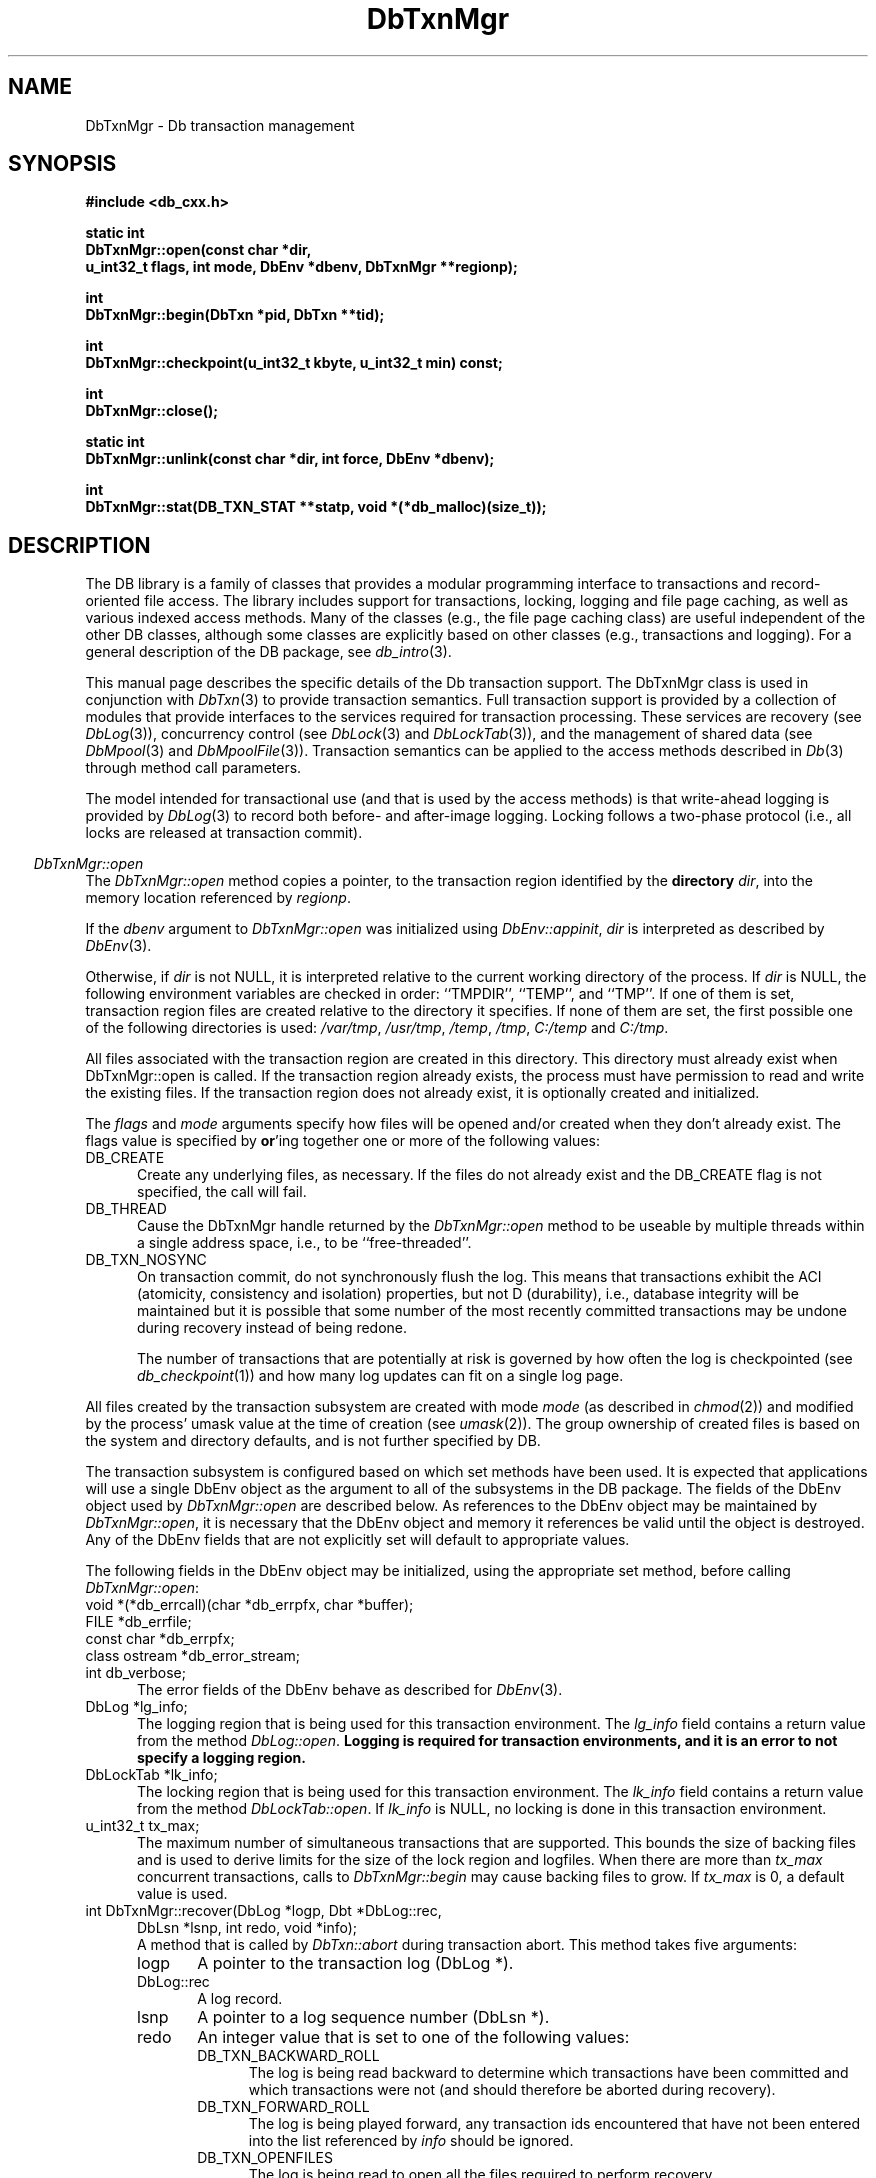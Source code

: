 .ds TYPE CXX
.\"
.\" See the file LICENSE for redistribution information.
.\"
.\" Copyright (c) 1997, 1998
.\"	Sleepycat Software.  All rights reserved.
.\"
.\"	@(#)DbTxnMgr.sox	10.14 (Sleepycat) 5/4/98
.\"
.\"
.\" See the file LICENSE for redistribution information.
.\"
.\" Copyright (c) 1997, 1998
.\"	Sleepycat Software.  All rights reserved.
.\"
.\"	@(#)macros.so	10.45 (Sleepycat) 5/4/98
.\"
.\" We don't want hyphenation for any HTML documents.
.ie '\*[HTML]'YES'\{\
.nh
\}
.el\{\
.ds Hy
.hy
..
.ds Nh
.nh
..
\}
.\" The alternative text macro
.\" This macro takes two arguments:
.\"	+ the text produced if this is a "C" manpage
.\"	+ the text produced if this is a "CXX" or "JAVA" manpage
.\"
.de Al
.ie '\*[TYPE]'C'\{\\$1
\}
.el\{\\$2
\}
..
.\" Scoped name macro.
.\" Produces a_b, a::b, a.b depending on language
.\" This macro takes two arguments:
.\"	+ the class or prefix (without underscore)
.\"	+ the name within the class or following the prefix
.de Sc
.ie '\*[TYPE]'C'\{\\$1_\\$2
\}
.el\{\
.ie '\*[TYPE]'CXX'\{\\$1::\\$2
\}
.el\{\\$1.\\$2
\}
\}
..
.\" Scoped name for Java.
.\" Produces Db.b, for Java, otherwise just b.  This macro is used for
.\" constants that must be scoped in Java, but are global otherwise.
.\" This macro takes two arguments:
.\"	+ the class
.\"	+ the name within the class or following the prefix
.de Sj
.ie '\*[TYPE]'JAVA'\{\
.TP 5
Db.\\$1\}
.el\{\
.TP 5
\\$1\}
..
.\" The general information text macro.
.de Gn
.ie '\*[TYPE]'C'\{The DB library is a family of groups of functions that provides a modular
programming interface to transactions and record-oriented file access.
The library includes support for transactions, locking, logging and file
page caching, as well as various indexed access methods.
Many of the functional groups (e.g., the file page caching functions)
are useful independent of the other DB functions,
although some functional groups are explicitly based on other functional
groups (e.g., transactions and logging).
\}
.el\{The DB library is a family of classes that provides a modular
programming interface to transactions and record-oriented file access.
The library includes support for transactions, locking, logging and file
page caching, as well as various indexed access methods.
Many of the classes (e.g., the file page caching class)
are useful independent of the other DB classes,
although some classes are explicitly based on other classes
(e.g., transactions and logging).
\}
For a general description of the DB package, see
.IR db_intro (3).
..
.\" The library error macro, the local error macro.
.\" These macros take one argument:
.\"	+ the function name.
.de Ee
The
.I \\$1
.ie '\*[TYPE]'C'\{function may fail and return
.I errno
\}
.el\{method may fail and throw a
.IR DbException (3)
.if '\*[TYPE]'CXX'\{
or return
.I errno
\}
\}
for any of the errors specified for the following DB and library functions:
..
.de Ec
In addition, the
.I \\$1
.ie '\*[TYPE]'C'\{function may fail and return
.I errno
\}
.el\{method may fail and throw a
.IR DbException (3)
.ie '\*[TYPE]'CXX'\{or return
.I errno
\}
.el\{encapsulating an
.I errno
\}
\}
for the following conditions:
..
.de Ea
[EAGAIN]
A lock was unavailable.
..
.de Eb
[EBUSY]
The shared memory region was in use and the force flag was not set.
..
.de Em
[EAGAIN]
The shared memory region was locked and (repeatedly) unavailable.
..
.de Ei
[EINVAL]
An invalid flag value or parameter was specified.
..
.de Es
[EACCES]
An attempt was made to modify a read-only database.
..
.de Et
The DB_THREAD flag was specified and spinlocks are not implemented for
this architecture.
..
.de Ep
[EPERM]
Database corruption was detected.
All subsequent database calls (other than
.ie '\*[TYPE]'C'\{\
.IR DB->close )
\}
.el\{\
.IR Db::close )
\}
will return EPERM.
..
.de Ek
.if '\*[TYPE]'CXX'\{\
Methods marked as returning
.I errno
will, by default, throw an exception that encapsulates the error information.
The default error behavior can be changed, see
.IR DbException (3).
\}
..
.\" The SEE ALSO text macro
.de Sa
.\" make the line long for nroff.
.if n .ll 72
.nh
.na
.IR db_archive (1),
.IR db_checkpoint (1),
.IR db_deadlock (1),
.IR db_dump (1),
.IR db_load (1),
.IR db_recover (1),
.IR db_stat (1),
.IR db_intro (3),
.ie '\*[TYPE]'C'\{\
.IR db_appinit (3),
.IR db_cursor (3),
.IR db_dbm (3),
.IR db_internal (3),
.IR db_lock (3),
.IR db_log (3),
.IR db_mpool (3),
.IR db_open (3),
.IR db_thread (3),
.IR db_txn (3)
\}
.el\{\
.IR db_internal (3),
.IR db_thread (3),
.IR Db (3),
.IR Dbc (3),
.IR DbEnv (3),
.IR DbException (3),
.IR DbInfo (3),
.IR DbLock (3),
.IR DbLockTab (3),
.IR DbLog (3),
.IR DbLsn (3),
.IR DbMpool (3),
.if !'\*[TYPE]'JAVA'\{\
.IR DbMpoolFile (3),
\}
.IR Dbt (3),
.IR DbTxn (3),
.IR DbTxnMgr (3)
\}
.ad
.Hy
..
.\" The function header macro.
.\" This macro takes one argument:
.\"	+ the function name.
.de Fn
.in 2
.I \\$1
.in
..
.\" The XXX_open function text macro, for merged create/open calls.
.\" This macro takes two arguments:
.\"	+ the interface, e.g., "transaction region"
.\"	+ the prefix, e.g., "txn" (or the class name for C++, e.g., "DbTxn")
.de Co
.ie '\*[TYPE]'C'\{\
.Fn \\$2_open
The
.I \\$2_open
function copies a pointer, to the \\$1 identified by the
.B directory
.IR dir ,
into the memory location referenced by
.IR regionp .
.PP
If the
.I dbenv
argument to
.I \\$2_open
was initialized using
.IR db_appinit ,
.I dir
is interpreted as described by
.IR db_appinit (3).
\}
.el\{\
.Fn \\$2::open
The
.I \\$2::open
.ie '\*[TYPE]'CXX'\{\
method copies a pointer, to the \\$1 identified by the
.B directory
.IR dir ,
into the memory location referenced by
.IR regionp .
\}
.el\{\
method returns a \\$1 identified by the
.B directory
.IR dir .
\}
.PP
If the
.I dbenv
argument to
.I \\$2::open
was initialized using
.IR DbEnv::appinit ,
.I dir
is interpreted as described by
.IR DbEnv (3).
\}
.PP
Otherwise,
if
.I dir
is not NULL,
it is interpreted relative to the current working directory of the process.
If
.I dir
is NULL,
the following environment variables are checked in order:
``TMPDIR'', ``TEMP'', and ``TMP''.
If one of them is set,
\\$1 files are created relative to the directory it specifies.
If none of them are set, the first possible one of the following
directories is used:
.IR /var/tmp ,
.IR /usr/tmp ,
.IR /temp ,
.IR /tmp ,
.I C:/temp
and
.IR C:/tmp .
.PP
All files associated with the \\$1 are created in this directory.
This directory must already exist when
.ie '\*[TYPE]'C'\{
\\$1_open
\}
.el\{\
\\$2::open
\}
is called.
If the \\$1 already exists,
the process must have permission to read and write the existing files.
If the \\$1 does not already exist,
it is optionally created and initialized.
..
.\" The common close language macro, for discarding created regions
.\" This macro takes one argument:
.\"	+ the function prefix, e.g., txn (the class name for C++, e.g., DbTxn)
.de Cc
In addition, if the
.I dir
argument to
.ie '\*[TYPE]'C'\{\
.ds Va db_appinit
.ds Vo \\$1_open
.ds Vu \\$1_unlink
\}
.el\{\
.ds Va DbEnv::appinit
.ds Vo \\$1::open
.ds Vu \\$1::unlink
\}
.I \\*(Vo
was NULL
and
.I dbenv
was not initialized using
.IR \\*(Va ,
.if '\\$1'memp'\{\
or the DB_MPOOL_PRIVATE flag was set,
\}
all files created for this shared region will be removed,
as if
.I \\*(Vu
were called.
.rm Va
.rm Vo
.rm Vu
..
.\" The DB_ENV information macro.
.\" This macro takes two arguments:
.\"	+ the function called to open, e.g., "txn_open"
.\"	+ the function called to close, e.g., "txn_close"
.de En
.ie '\*[TYPE]'C'\{\
based on the
.I dbenv
argument to
.IR \\$1 ,
which is a pointer to a structure of type DB_ENV (typedef'd in <db.h>).
Applications will normally use the same DB_ENV structure (initialized
by
.IR db_appinit (3)),
as an argument to all of the subsystems in the DB package.
.PP
References to the DB_ENV structure are maintained by DB,
so it may not be discarded until the last close function,
corresponding to an open function for which it was an argument,
has returned.
In order to ensure compatibility with future releases of DB, all fields of
the DB_ENV structure that are not explicitly set should be initialized to 0
before the first time the structure is used.
Do this by declaring the structure external or static, or by calling the C
library routine
.IR bzero (3)
or
.IR memset (3).
.PP
The fields of the DB_ENV structure used by
.I \\$1
are described below.
.if '\*[TYPE]'CXX'\{\
As references to the DB_ENV structure may be maintained by
.IR \\$1 ,
it is necessary that the DB_ENV structure and memory it references be valid
until the
.I \\$2
function is called.
\}
.ie '\\$1'db_appinit'\{The
.I dbenv
argument may not be NULL.
If any of the fields of the
.I dbenv
are set to 0,
defaults appropriate for the system are used where possible.
\}
.el\{If
.I dbenv
is NULL
or any of its fields are set to 0,
defaults appropriate for the system are used where possible.
\}
.PP
The following fields in the DB_ENV structure may be initialized before calling
.IR \\$1 :
\}
.el\{\
based on which set methods have been used.
It is expected that applications will use a single DbEnv object as the
argument to all of the subsystems in the DB package.
The fields of the DbEnv object used by
.I \\$1
are described below.
As references to the DbEnv object may be maintained by
.IR \\$1 ,
it is necessary that the DbEnv object and memory it references be valid
until the object is destroyed.
.ie '\\$1'appinit'\{\
The
.I dbenv
argument may not be NULL.
If any of the fields of the
.I dbenv
are set to 0,
defaults appropriate for the system are used where possible.
\}
.el\{\
Any of the DbEnv fields that are not explicitly set will default to
appropriate values.
\}
.PP
The following fields in the DbEnv object may be initialized, using the
appropriate set method, before calling
.IR \\$1 :
\}
..
.\" The DB_ENV common fields macros.
.de Se
.if '\*[TYPE]'JAVA'\{\
.TP 5
DbErrcall db_errcall;
.ns
.TP 5
String db_errpfx;
.ns
.TP 5
int db_verbose;
The error fields of the DbEnv behave as described for
.IR DbEnv (3).
\}
.ie '\*[TYPE]'CXX'\{\
.TP 5
void *(*db_errcall)(char *db_errpfx, char *buffer);
.ns
.TP 5
FILE *db_errfile;
.ns
.TP 5
const char *db_errpfx;
.ns
.TP 5
class ostream *db_error_stream;
.ns
.TP 5
int db_verbose;
The error fields of the DbEnv behave as described for
.IR DbEnv (3).
\}
.el\{\
void *(*db_errcall)(char *db_errpfx, char *buffer);
.ns
.TP 5
FILE *db_errfile;
.ns
.TP 5
const char *db_errpfx;
.ns
.TP 5
int db_verbose;
The error fields of the DB_ENV behave as described for
.IR db_appinit (3).
.sp
\}
..
.\" The open flags.
.de Fm
The
.I flags
and
.I mode
arguments specify how files will be opened and/or created when they
don't already exist.
The flags value is specified by
.BR or 'ing
together one or more of the following values:
.Sj DB_CREATE
Create any underlying files, as necessary.
If the files do not already exist and the DB_CREATE flag is not specified,
the call will fail.
..
.\" DB_THREAD open flag macro.
.\" This macro takes two arguments:
.\"	+ the open function name
.\"	+ the object it returns.
.de Ft
.TP 5
.Sj DB_THREAD
Cause the \\$2 handle returned by the
.I \\$1
.Al function method
to be useable by multiple threads within a single address space,
i.e., to be ``free-threaded''.
.if '\*[TYPE]'JAVA'\{\
Threading is assumed in the Java API,
so no special flags are required,
and DB functions will always behave as if the DB_THREAD flag was specified.
\}
..
.\" The mode macro.
.\" This macro takes one argument:
.\"	+ the subsystem name.
.de Mo
All files created by the \\$1 are created with mode
.I mode
(as described in
.IR chmod (2))
and modified by the process' umask value at the time of creation (see
.IR umask (2)).
The group ownership of created files is based on the system and directory
defaults, and is not further specified by DB.
..
.\" The application exits macro.
.\" This macro takes one argument:
.\"	+ the application name.
.de Ex
The
.I \\$1
utility exits 0 on success, and >0 if an error occurs.
..
.\" The application -h section.
.\" This macro takes one argument:
.\"	+ the application name
.de Dh
DB_HOME
If the
.B \-h
option is not specified and the environment variable
.I DB_HOME
is set, it is used as the path of the database home, as described in
.IR db_appinit (3).
..
.\" The function DB_HOME ENVIRONMENT VARIABLES section.
.\" This macro takes one argument:
.\"	+ the open function name
.de Eh
DB_HOME
If the
.I dbenv
argument to
.I \\$1
was initialized using
.IR db_appinit ,
the environment variable DB_HOME may be used as the path of the database
home for the interpretation of the
.I dir
argument to
.IR \\$1 ,
as described in
.IR db_appinit (3).
.if \\n(.$>1 \{Specifically,
.I \\$1
is affected by the configuration string value of \\$2.\}
..
.\" The function TMPDIR ENVIRONMENT VARIABLES section.
.\" This macro takes two arguments:
.\"	+ the interface, e.g., "transaction region"
.\"	+ the prefix, e.g., "txn" (or the class name for C++, e.g., "DbTxn")
.de Ev
TMPDIR
If the
.I dbenv
argument to
.ie '\*[TYPE]'C'\{\
.ds Vo \\$2_open
\}
.el\{\
.ds Vo \\$2::open
\}
.I \\*(Vo
was NULL or not initialized using
.IR db_appinit ,
the environment variable TMPDIR may be used as the directory in which to
create the \\$1,
as described in the
.I \\*(Vo
section above.
.rm Vo
..
.\" The unused flags macro.
.de Fl
The
.I flags
parameter is currently unused, and must be set to 0.
..
.\" The no-space TP macro.
.de Nt
.br
.ns
.TP 5
..
.\" The return values of the functions macros.
.\" Rc is the standard two-value return with a suffix for more values.
.\" Ro is the standard two-value return but there were previous values.
.\" Rt is the standard two-value return, returning errno, 0, or < 0.
.\" These macros take one argument:
.\"	+ the routine name
.de Rc
The
.I \\$1
.ie '\*[TYPE]'C'\{function returns the value of
.I errno
on failure,
0 on success,
\}
.el\{method throws a
.IR DbException (3)
.ie '\*[TYPE]'CXX'\{or returns the value of
.I errno
on failure,
0 on success,
\}
.el\{that encapsulates an
.I errno
on failure,
\}
\}
..
.de Ro
Otherwise, the
.I \\$1
.ie '\*[TYPE]'C'\{function returns the value of
.I errno
on failure and 0 on success.
\}
.el\{method throws a
.IR DbException (3)
.ie '\*[TYPE]'CXX'\{or returns the value of
.I errno
on failure and 0 on success.
\}
.el\{that encapsulates an
.I errno
on failure,
\}
\}
..
.de Rt
The
.I \\$1
.ie '\*[TYPE]'C'\{function returns the value of
.I errno
on failure and 0 on success.
\}
.el\{method throws a
.IR DbException (3)
.ie '\*[TYPE]'CXX'\{or returns the value of
.I errno
on failure and 0 on success.
\}
.el\{that encapsulates an
.I errno
on failure.
\}
\}
..
.\" The TXN id macro.
.de Tx
.IP
If the file is being accessed under transaction protection,
the
.I txnid
parameter is a transaction ID returned from
.IR txn_begin ,
otherwise, NULL.
..
.\" The XXX_unlink function text macro.
.\" This macro takes two arguments:
.\"	+ the interface, e.g., "transaction region"
.\"	+ the prefix (for C++, this is the class name)
.de Un
.ie '\*[TYPE]'C'\{\
.ds Va db_appinit
.ds Vc \\$2_close
.ds Vo \\$2_open
.ds Vu \\$2_unlink
\}
.el\{\
.ds Va DbEnv::appinit
.ds Vc \\$2::close
.ds Vo \\$2::open
.ds Vu \\$2::unlink
\}
.Fn \\*(Vu
The
.I \\*(Vu
.Al function method
destroys the \\$1 identified by the directory
.IR dir ,
removing all files used to implement the \\$1.
.ie '\\$2'log' \{(The log files themselves and the directory
.I dir
are not removed.)\}
.el \{(The directory
.I dir
is not removed.)\}
If there are processes that have called
.I \\*(Vo
without calling
.I \\*(Vc
(i.e., there are processes currently using the \\$1),
.I \\*(Vu
will fail without further action,
unless the force flag is set,
in which case
.I \\*(Vu
will attempt to remove the \\$1 files regardless of any processes
still using the \\$1.
.PP
The result of attempting to forcibly destroy the region when a process
has the region open is unspecified.
Processes using a shared memory region maintain an open file descriptor
for it.
On UNIX systems, the region removal should succeed
and processes that have already joined the region should continue to
run in the region without change,
however processes attempting to join the \\$1 will either fail or
attempt to create a new region.
On other systems, e.g., WNT, where the
.IR unlink (2)
system call will fail if any process has an open file descriptor
for the file,
the region removal will fail.
.PP
In the case of catastrophic or system failure,
database recovery must be performed (see
.IR db_recover (1)
or the DB_RECOVER and DB_RECOVER_FATAL flags to
.IR \\*(Va (3)).
Alternatively, if recovery is not required because no database state is
maintained across failures,
it is possible to clean up a \\$1 by removing all of the
files in the directory specified to the
.I \\*(Vo
.Al function, method,
as \\$1 files are never created in any directory other than the one
specified to
.IR \\*(Vo .
Note, however,
that this has the potential to remove files created by the other DB
subsystems in this database environment.
.PP
.Rt \\*(Vu
.rm Va
.rm Vo
.rm Vu
.rm Vc
..
.\" Signal paragraph for standard utilities.
.\" This macro takes one argument:
.\"	+ the utility name.
.de Si
The
.I \\$1
utility attaches to DB shared memory regions.
In order to avoid region corruption,
it should always be given the chance to detach and exit gracefully.
To cause
.I \\$1
to clean up after itself and exit,
send it an interrupt signal (SIGINT).
..
.\" Logging paragraph for standard utilities.
.\" This macro takes one argument:
.\"	+ the utility name.
.de Pi
.B \-L
Log the execution of the \\$1 utility to the specified file in the
following format, where ``###'' is the process ID, and the date is
the time the utility starting running.
.sp
\\$1: ### Wed Jun 15 01:23:45 EDT 1995
.sp
This file will be removed if the \\$1 utility exits gracefully.
..
.\" Malloc paragraph.
.\" This macro takes one argument:
.\"	+ the allocated object
.de Ma
.if !'\*[TYPE]'JAVA'\{\
\\$1 are created in allocated memory.
If
.I db_malloc
is non-NULL,
it is called to allocate the memory,
otherwise,
the library function
.IR malloc (3)
is used.
The function
.I db_malloc
must match the calling conventions of the
.IR malloc (3)
library routine.
Regardless,
the caller is responsible for deallocating the returned memory.
To deallocate the returned memory,
free each returned memory pointer;
pointers inside the memory do not need to be individually freed.
\}
..
.\" Underlying function paragraph.
.\" This macro takes two arguments:
.\"	+ the function name
.\"	+ the utility name
.de Uf
The
.I \\$1
.Al function method
is the underlying function used by the
.IR \\$2 (1)
utility.
See the source code for the
.I \\$2
utility for an example of using
.I \\$1
in a UNIX environment.
..
.\" Underlying function paragraph, for C++.
.\" This macro takes three arguments:
.\"	+ the C++ method name
.\"	+ the function name for C
.\"	+ the utility name
.de Ux
The
.I \\$1
method is based on the C
.I \\$2
function, which
is the underlying function used by the
.IR \\$3 (1)
utility.
See the source code for the
.I \\$3
utility for an example of using
.I \\$2
in a UNIX environment.
..
.\" Stat field macro.
.de Sf
.ie '\*[TYPE]'CXX'\{\
\\$1 \\$3;\}
.el\{\
\\$2 get_\\$3();\}
..
.TH DbTxnMgr 3 "May 4, 1998"
.UC 7
.SH NAME
DbTxnMgr \- Db transaction management
.SH SYNOPSIS
.nf
.ft B
.ie '\*[TYPE]'CXX'\{
#include <db_cxx.h>

static int
DbTxnMgr::open(const char *dir,
.ti +5
u_int32_t flags, int mode, DbEnv *dbenv, DbTxnMgr **regionp);

int
DbTxnMgr::begin(DbTxn *pid, DbTxn **tid);

int
DbTxnMgr::checkpoint(u_int32_t kbyte, u_int32_t min) const;

int
DbTxnMgr::close();

static int
DbTxnMgr::unlink(const char *dir, int force, DbEnv *dbenv);

int
DbTxnMgr::stat(DB_TXN_STAT **statp, void *(*db_malloc)(size_t));
\}
.el\{\
import com.sleepycat.db.*;

public static DbTxnMgr open(String dir, int flags, int mode, DbEnv dbenv)
.ti +5
throws DbException;

public DbTxn begin(DbTxn pid)
.ti +5
throws DbException;

public void checkpoint(int kbyte, int min)
.ti +5
throws DbException;

public void close()
.ti +5
throws DbException;

public static void unlink(String dir, int force, DbEnv dbenv)
.ti +5
throws DbException;

public DbTxnStat stat()
.ti +5
throws DbException;
\}
.ft R
.fi
.SH DESCRIPTION
.Gn
.PP
This manual page describes the specific details of the Db transaction
support.
The DbTxnMgr class is used in conjunction with
.IR DbTxn (3)
to provide transaction semantics.
Full transaction support is provided by a collection of modules that
provide interfaces to the services required for transaction processing.
These services are recovery (see
.IR DbLog (3)),
concurrency control (see
.IR DbLock (3)
and
.IR DbLockTab (3)),
and the management of shared data (see
.IR DbMpool (3)
and
.IR DbMpoolFile (3)).
Transaction semantics can be applied to the access methods described in
.IR Db (3)
through method call parameters.
.PP
The model intended for transactional use (and that is used by the
access methods) is that write-ahead logging is provided by
.IR DbLog (3)
to record both before- and after-image logging.
Locking follows a two-phase protocol (i.e., all locks are released
at transaction commit).
.PP
.Co "transaction region" DbTxnMgr
.PP
.Fm
.Ft DbTxnMgr::open DbTxnMgr
.TP 5
.Sj DB_TXN_NOSYNC
On transaction commit, do not synchronously flush the log.
This means that transactions exhibit the ACI (atomicity,
consistency and isolation) properties, but not D (durability), i.e.,
database integrity will be maintained but it is possible that some number
of the most recently committed transactions may be undone during recovery
instead of being redone.
.sp
The number of transactions that are potentially at risk is governed by
how often the log is checkpointed (see
.IR db_checkpoint (1))
and how many log updates can fit on a single log page.
.PP
.Mo "transaction subsystem"
.PP
The transaction subsystem is configured
.En "DbTxnMgr::open" "DbTxnMgr::close"
.TP 5
.Se
.ie '\*[TYPE]'CXX'\{\
.TP 5
DbLog *lg_info;
\}
.el\{\
.TP 5
DbLog lg_info;
\}
The logging region that is being used for this transaction environment.
The
.I lg_info
field contains a return value from the method
.IR DbLog::open .
.ft B
Logging is required for transaction environments,
and it is an error to not specify a logging region.
.ft R
.ie '\*[TYPE]'CXX'\{\
.TP 5
DbLockTab *lk_info;
\}
.el\{\
.TP 5
DbLockTab lk_info;
\}
The locking region that is being used for this transaction environment.
The
.I lk_info
field contains a return value from the method
.IR DbLockTab::open .
If
.I lk_info
is NULL, no locking is done in this transaction environment.
.ie '\*[TYPE]'CXX'\{\
.TP 5
u_int32_t tx_max;\}
.el\{\
.TP 5
int tx_max;\}
The maximum number of simultaneous transactions that are supported.
This bounds the size of backing files and is used to derive limits for
the size of the lock region and logfiles.
When there are more than
.I tx_max
concurrent transactions, calls to
.I DbTxnMgr::begin
may cause backing files to grow.
If
.I tx_max
is 0, a default value is used.
.if '\*[TYPE]'CXX'\{\
.TP 5
int DbTxnMgr::recover(DbLog *logp, Dbt *DbLog::rec,
.ti +5
DbLsn *lsnp, int redo, void *info);
.br
A method that is called by
.I DbTxn::abort
during transaction abort.
This method takes five arguments:
.RS
.TP 5
logp
A pointer to the transaction log (DbLog *).
.TP 5
DbLog::rec
A log record.
.TP 5
lsnp
A pointer to a log sequence number (DbLsn *).
.TP 5
redo
An integer value that is set to one of the following values:
.RS
.TP 5
.Sj DB_TXN_BACKWARD_ROLL
The log is being read backward to determine which transactions have been
committed and which transactions were not (and should therefore be aborted
during recovery).
.TP 5
.Sj DB_TXN_FORWARD_ROLL
The log is being played forward, any transaction ids encountered that
have not been entered into the list referenced by
.I info
should be ignored.
.TP 5
.Sj DB_TXN_OPENFILES
The log is being read to open all the files required to perform recovery.
.TP 5
.Sj DB_TXN_REDO
Redo the operation described by the log record.
.TP 5
.Sj DB_TXN_UNDO
Undo the operation described by the log record.
.RE
.TP 5
info
An opaque pointer used to reference the list of transaction IDs encountered
during recovery.
.RE
.IP
If
.I recover
is NULL,
the default is that only Db access method operations are transaction
protected,
and the default recover method will be used.
\}
.PP
.Rt DbTxnMgr::open
.PP
.Fn DbTxnMgr::begin
The
.I DbTxnMgr::begin
method creates a new transaction in the transaction manager,
.ie '\*[TYPE]'CXX'\{\
copying a pointer to a DbTxn that uniquely identifies it into the memory
referenced by
.IR tid .
\}
.el\{\
and returns a DbTxn that uniquely identifies it.
\}
If the
.I pid
argument is non-NULL,
the new transaction is a nested transaction with the transaction indicated by
.I pid
as its parent.
.PP
Transactions may not span threads, i.e.,
each transaction must begin and end in the same thread,
and each transaction may only be used by a single thread.
.PP
.Rt DbTxnMgr::begin
.PP
.Fn DbTxnMgr::close
The
.I DbTxnMgr::close
method detaches a process from the transaction environment specified
by the DbTxnMgr object.
All mapped regions are unmapped and any allocated resources are freed.
Any uncommitted transactions are aborted.
.PP
.Cc DbTxnMgr
.PP
When multiple threads are using the DbTxnMgr handle concurrently,
only a single thread may call the
.I DbTxnMgr::close
method.
.PP
.Rt DbTxnMgr::close
.PP
.Un "transaction region" DbTxnMgr
.PP
.Fn DbTxnMgr::checkpoint
The
.I DbTxnMgr::checkpoint
method syncs the underlying memory pool,
writes a checkpoint record to the log and then flushes the log.
.PP
If either
.I kbyte
or
.I min
is non-zero,
the checkpoint is only done if more than
.I min
minutes have passed since the last checkpoint,
or if more than
.I kbyte
kilobytes of log data have been written since the last checkpoint.
.PP
.Rc DbTxnMgr::checkpoint
and DB_INCOMPLETE if there were pages that needed to be written but that
.I DbMpool::sync (3)
(see
.I DbMpool (3))
was unable to write immediately.
In this case, the
.I DbTxnMgr::checkpoint
call should be retried.
.PP
.Ux DbTxnMgr::checkpoint txn_checkpoint db_checkpoint
.PP
.Fn DbTxnMgr::stat
The
.I DbTxnMgr::stat
.ie '\*[TYPE]'CXX'\{
method creates a statistical structure and copies pointers to it into
user-specified memory locations.
.PP
.Ma "Statistical structures"
\}
.el \{
method creates a DbTxnStat object encapsulating a statistical structure.
\}
.PP
.ie '\*[TYPE]'CXX'\{
The transaction region statistics are stored in a structure of type
DB_TXN_STAT (typedef'd in <db_cxx.h>).
The following DB_TXN_STAT fields will be filled in:
\}
.el \{
The transaction region statistics are stored in a DbTxnStat object.
The following methods are available on DbTxnStat:
\}
.TP 5
.Sf DbLsn DbLsn st_last_ckp
The LSN of the last checkpoint.
.Nt
.Sf DbLsn DbLsn st_pending_ckp
The LSN of any checkpoint that is currently in progress.
If
.I st_pending_ckp
is the same as
.I st_last_ckp
there is no checkpoint in progress.
.Nt
.Sf time_t int st_time_ckp
The time the last completed checkpoint finished (as returned by
.IR time (2)).
.Nt
.Sf u_int32_t int st_last_txnid
The last transaction ID allocated.
.Nt
.Sf u_int32_t int st_maxtxns
The maximum number of active transactions supported by the region.
.Nt
.Sf u_int32_t int st_naborts
The number of transactions that have aborted.
.Nt
.Sf u_int32_t int st_nactive
The number of transactions that are currently active.
.Nt
.Sf u_int32_t int st_nbegins
The number of transactions that have begun.
.Nt
.Sf u_int32_t int st_ncommits
The number of transactions that have committed.
.Nt
.Sf u_int32_t st_region_wait
The number of times that a thread of control was forced to wait before
obtaining the region lock.
.Nt
.Sf u_int32_t st_region_nowait
The number of times that a thread of control was able to obtain
the region lock without waiting.
.if '\*[TYPE]'CXX'\{
.Nt
DB_TXN_ACTIVE *st_txnarray;
A pointer to an array of
.I st_nactive
DB_TXN_ACTIVE structures, describing the currently active transactions.
The following fields of the DB_TXN_ACTIVE structure (typedef'd in <db_cxx.h>)
will be filled in:
.sp
.RS
.TP 5
u_int32_t txnid;
The transaction ID as returned by
.IR DbTxnMgr::begin (3).
.Nt
DbLsn lsn;
The LSN of the transaction-begin record.
\}
.RE
.PP
.SH "ENVIRONMENT VARIABLES"
The following environment variables affect the execution of
.IR db_txn :
.TP 5
.Eh DbTxnMgr::open
.TP 5
.Ev "transaction region" DbTxnMgr
.SH ERRORS
.Ek
.PP
.Ee DbTxnMgr::open
.na
.Nh
DbTxnMgr::unlink(3), 
close(2), 
db_version(3), 
fcntl(2), 
fflush(3), 
lseek(2), 
malloc(3), 
memcpy(3), 
memset(3), 
mmap(2), 
munmap(2), 
open(2), 
sigfillset(3), 
sigprocmask(2), 
stat(2), 
strcpy(3), 
strdup(3), 
strerror(3), 
strlen(3), 
time(3), 
unlink(2), 
and
write(2). 
.Hy
.ad
.PP
.Ec DbTxnMgr::open
.TP 5
.Ei
.sp
.Et
.sp
The
.I dbenv
parameter was NULL.
.TP 5
.Em
.PP
.Ee DbTxnMgr::begin
.na
.Nh
DbLog::put(3), 
fcntl(2), 
fflush(3), 
lseek(2), 
malloc(3), 
memcpy(3), 
memset(3), 
mmap(2), 
munmap(2), 
strerror(3), 
and
write(2). 
.Hy
.ad
.PP
.Ec DbTxnMgr::begin
.TP 5
[ENOSPC]
The maximum number of concurrent transactions has been reached.
.PP
.Ee DbTxnMgr::checkpoint
.na
.Nh
DbLog::compare(3), 
DbLog::put(3), 
DbMpool::sync(3), 
fcntl(2), 
fflush(3), 
malloc(3), 
memcpy(3), 
memset(3), 
strerror(3), 
and
time(3). 
.Hy
.ad
.TP 5
.Ei
.PP
.Ee DbTxnMgr::close
.na
.Nh
DbLog::flush(3), 
DbTxn::abort(3), 
close(2), 
fcntl(2), 
fflush(3), 
munmap(2), 
and
strerror(3). 
.Hy
.ad
.PP
.Ee DbTxnMgr::unlink
.na
.Nh
close(2), 
fcntl(2), 
fflush(3), 
malloc(3), 
memcpy(3), 
memset(3), 
mmap(2), 
munmap(2), 
open(2), 
sigfillset(3), 
sigprocmask(2), 
stat(2), 
strcpy(3), 
strdup(3), 
strerror(3), 
strlen(3), 
and
unlink(2). 
.Hy
.ad
.PP
.Ec DbTxnMgr::unlink
.TP 5
.Eb
.PP
.Ee DbTxnMgr::stat
.na
.Nh
fcntl(2), 
and
malloc(3). 
.Hy
.ad
.SH "SEE ALSO"
.IR "LIBTP: Portable, Modular Transactions for UNIX" ,
Margo Seltzer, Michael Olson, USENIX proceedings, Winter 1992.
.SH BUGS
Nested transactions are not yet implemented.
.sp
.Sa
